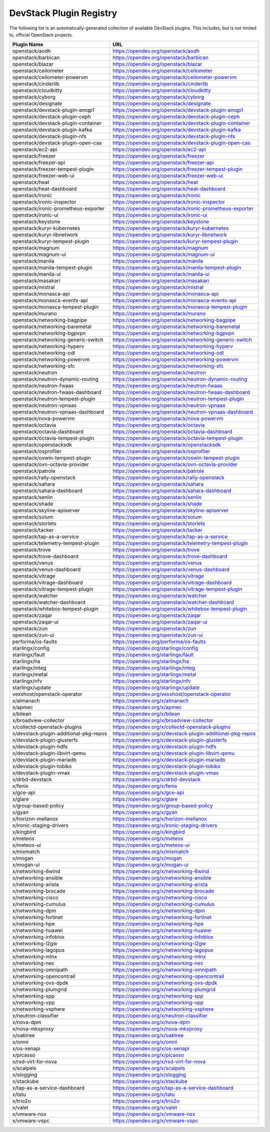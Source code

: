 .. Note to patch submitters:

   # ============================= #
   # THIS FILE IS AUTOGENERATED !  #
   # ============================= #

   ** Plugins are found automatically and added to this list **

   This file is created by a periodic proposal job.  You should not
   edit this file.

   You should edit the files data/devstack-plugins-registry.footer
   data/devstack-plugins-registry.header to modify this text.

==========================
 DevStack Plugin Registry
==========================

The following list is an automatically-generated collection of
available DevStack plugins.  This includes, but is not limited to,
official OpenStack projects.


======================================== ===
Plugin Name                              URL
======================================== ===
openstack/aodh                           `https://opendev.org/openstack/aodh <https://opendev.org/openstack/aodh>`__
openstack/barbican                       `https://opendev.org/openstack/barbican <https://opendev.org/openstack/barbican>`__
openstack/blazar                         `https://opendev.org/openstack/blazar <https://opendev.org/openstack/blazar>`__
openstack/ceilometer                     `https://opendev.org/openstack/ceilometer <https://opendev.org/openstack/ceilometer>`__
openstack/ceilometer-powervm             `https://opendev.org/openstack/ceilometer-powervm <https://opendev.org/openstack/ceilometer-powervm>`__
openstack/cinderlib                      `https://opendev.org/openstack/cinderlib <https://opendev.org/openstack/cinderlib>`__
openstack/cloudkitty                     `https://opendev.org/openstack/cloudkitty <https://opendev.org/openstack/cloudkitty>`__
openstack/cyborg                         `https://opendev.org/openstack/cyborg <https://opendev.org/openstack/cyborg>`__
openstack/designate                      `https://opendev.org/openstack/designate <https://opendev.org/openstack/designate>`__
openstack/devstack-plugin-amqp1          `https://opendev.org/openstack/devstack-plugin-amqp1 <https://opendev.org/openstack/devstack-plugin-amqp1>`__
openstack/devstack-plugin-ceph           `https://opendev.org/openstack/devstack-plugin-ceph <https://opendev.org/openstack/devstack-plugin-ceph>`__
openstack/devstack-plugin-container      `https://opendev.org/openstack/devstack-plugin-container <https://opendev.org/openstack/devstack-plugin-container>`__
openstack/devstack-plugin-kafka          `https://opendev.org/openstack/devstack-plugin-kafka <https://opendev.org/openstack/devstack-plugin-kafka>`__
openstack/devstack-plugin-nfs            `https://opendev.org/openstack/devstack-plugin-nfs <https://opendev.org/openstack/devstack-plugin-nfs>`__
openstack/devstack-plugin-open-cas       `https://opendev.org/openstack/devstack-plugin-open-cas <https://opendev.org/openstack/devstack-plugin-open-cas>`__
openstack/ec2-api                        `https://opendev.org/openstack/ec2-api <https://opendev.org/openstack/ec2-api>`__
openstack/freezer                        `https://opendev.org/openstack/freezer <https://opendev.org/openstack/freezer>`__
openstack/freezer-api                    `https://opendev.org/openstack/freezer-api <https://opendev.org/openstack/freezer-api>`__
openstack/freezer-tempest-plugin         `https://opendev.org/openstack/freezer-tempest-plugin <https://opendev.org/openstack/freezer-tempest-plugin>`__
openstack/freezer-web-ui                 `https://opendev.org/openstack/freezer-web-ui <https://opendev.org/openstack/freezer-web-ui>`__
openstack/heat                           `https://opendev.org/openstack/heat <https://opendev.org/openstack/heat>`__
openstack/heat-dashboard                 `https://opendev.org/openstack/heat-dashboard <https://opendev.org/openstack/heat-dashboard>`__
openstack/ironic                         `https://opendev.org/openstack/ironic <https://opendev.org/openstack/ironic>`__
openstack/ironic-inspector               `https://opendev.org/openstack/ironic-inspector <https://opendev.org/openstack/ironic-inspector>`__
openstack/ironic-prometheus-exporter     `https://opendev.org/openstack/ironic-prometheus-exporter <https://opendev.org/openstack/ironic-prometheus-exporter>`__
openstack/ironic-ui                      `https://opendev.org/openstack/ironic-ui <https://opendev.org/openstack/ironic-ui>`__
openstack/keystone                       `https://opendev.org/openstack/keystone <https://opendev.org/openstack/keystone>`__
openstack/kuryr-kubernetes               `https://opendev.org/openstack/kuryr-kubernetes <https://opendev.org/openstack/kuryr-kubernetes>`__
openstack/kuryr-libnetwork               `https://opendev.org/openstack/kuryr-libnetwork <https://opendev.org/openstack/kuryr-libnetwork>`__
openstack/kuryr-tempest-plugin           `https://opendev.org/openstack/kuryr-tempest-plugin <https://opendev.org/openstack/kuryr-tempest-plugin>`__
openstack/magnum                         `https://opendev.org/openstack/magnum <https://opendev.org/openstack/magnum>`__
openstack/magnum-ui                      `https://opendev.org/openstack/magnum-ui <https://opendev.org/openstack/magnum-ui>`__
openstack/manila                         `https://opendev.org/openstack/manila <https://opendev.org/openstack/manila>`__
openstack/manila-tempest-plugin          `https://opendev.org/openstack/manila-tempest-plugin <https://opendev.org/openstack/manila-tempest-plugin>`__
openstack/manila-ui                      `https://opendev.org/openstack/manila-ui <https://opendev.org/openstack/manila-ui>`__
openstack/masakari                       `https://opendev.org/openstack/masakari <https://opendev.org/openstack/masakari>`__
openstack/mistral                        `https://opendev.org/openstack/mistral <https://opendev.org/openstack/mistral>`__
openstack/monasca-api                    `https://opendev.org/openstack/monasca-api <https://opendev.org/openstack/monasca-api>`__
openstack/monasca-events-api             `https://opendev.org/openstack/monasca-events-api <https://opendev.org/openstack/monasca-events-api>`__
openstack/monasca-tempest-plugin         `https://opendev.org/openstack/monasca-tempest-plugin <https://opendev.org/openstack/monasca-tempest-plugin>`__
openstack/murano                         `https://opendev.org/openstack/murano <https://opendev.org/openstack/murano>`__
openstack/networking-bagpipe             `https://opendev.org/openstack/networking-bagpipe <https://opendev.org/openstack/networking-bagpipe>`__
openstack/networking-baremetal           `https://opendev.org/openstack/networking-baremetal <https://opendev.org/openstack/networking-baremetal>`__
openstack/networking-bgpvpn              `https://opendev.org/openstack/networking-bgpvpn <https://opendev.org/openstack/networking-bgpvpn>`__
openstack/networking-generic-switch      `https://opendev.org/openstack/networking-generic-switch <https://opendev.org/openstack/networking-generic-switch>`__
openstack/networking-hyperv              `https://opendev.org/openstack/networking-hyperv <https://opendev.org/openstack/networking-hyperv>`__
openstack/networking-odl                 `https://opendev.org/openstack/networking-odl <https://opendev.org/openstack/networking-odl>`__
openstack/networking-powervm             `https://opendev.org/openstack/networking-powervm <https://opendev.org/openstack/networking-powervm>`__
openstack/networking-sfc                 `https://opendev.org/openstack/networking-sfc <https://opendev.org/openstack/networking-sfc>`__
openstack/neutron                        `https://opendev.org/openstack/neutron <https://opendev.org/openstack/neutron>`__
openstack/neutron-dynamic-routing        `https://opendev.org/openstack/neutron-dynamic-routing <https://opendev.org/openstack/neutron-dynamic-routing>`__
openstack/neutron-fwaas                  `https://opendev.org/openstack/neutron-fwaas <https://opendev.org/openstack/neutron-fwaas>`__
openstack/neutron-fwaas-dashboard        `https://opendev.org/openstack/neutron-fwaas-dashboard <https://opendev.org/openstack/neutron-fwaas-dashboard>`__
openstack/neutron-tempest-plugin         `https://opendev.org/openstack/neutron-tempest-plugin <https://opendev.org/openstack/neutron-tempest-plugin>`__
openstack/neutron-vpnaas                 `https://opendev.org/openstack/neutron-vpnaas <https://opendev.org/openstack/neutron-vpnaas>`__
openstack/neutron-vpnaas-dashboard       `https://opendev.org/openstack/neutron-vpnaas-dashboard <https://opendev.org/openstack/neutron-vpnaas-dashboard>`__
openstack/nova-powervm                   `https://opendev.org/openstack/nova-powervm <https://opendev.org/openstack/nova-powervm>`__
openstack/octavia                        `https://opendev.org/openstack/octavia <https://opendev.org/openstack/octavia>`__
openstack/octavia-dashboard              `https://opendev.org/openstack/octavia-dashboard <https://opendev.org/openstack/octavia-dashboard>`__
openstack/octavia-tempest-plugin         `https://opendev.org/openstack/octavia-tempest-plugin <https://opendev.org/openstack/octavia-tempest-plugin>`__
openstack/openstacksdk                   `https://opendev.org/openstack/openstacksdk <https://opendev.org/openstack/openstacksdk>`__
openstack/osprofiler                     `https://opendev.org/openstack/osprofiler <https://opendev.org/openstack/osprofiler>`__
openstack/oswin-tempest-plugin           `https://opendev.org/openstack/oswin-tempest-plugin <https://opendev.org/openstack/oswin-tempest-plugin>`__
openstack/ovn-octavia-provider           `https://opendev.org/openstack/ovn-octavia-provider <https://opendev.org/openstack/ovn-octavia-provider>`__
openstack/patrole                        `https://opendev.org/openstack/patrole <https://opendev.org/openstack/patrole>`__
openstack/rally-openstack                `https://opendev.org/openstack/rally-openstack <https://opendev.org/openstack/rally-openstack>`__
openstack/sahara                         `https://opendev.org/openstack/sahara <https://opendev.org/openstack/sahara>`__
openstack/sahara-dashboard               `https://opendev.org/openstack/sahara-dashboard <https://opendev.org/openstack/sahara-dashboard>`__
openstack/senlin                         `https://opendev.org/openstack/senlin <https://opendev.org/openstack/senlin>`__
openstack/shade                          `https://opendev.org/openstack/shade <https://opendev.org/openstack/shade>`__
openstack/skyline-apiserver              `https://opendev.org/openstack/skyline-apiserver <https://opendev.org/openstack/skyline-apiserver>`__
openstack/solum                          `https://opendev.org/openstack/solum <https://opendev.org/openstack/solum>`__
openstack/storlets                       `https://opendev.org/openstack/storlets <https://opendev.org/openstack/storlets>`__
openstack/tacker                         `https://opendev.org/openstack/tacker <https://opendev.org/openstack/tacker>`__
openstack/tap-as-a-service               `https://opendev.org/openstack/tap-as-a-service <https://opendev.org/openstack/tap-as-a-service>`__
openstack/telemetry-tempest-plugin       `https://opendev.org/openstack/telemetry-tempest-plugin <https://opendev.org/openstack/telemetry-tempest-plugin>`__
openstack/trove                          `https://opendev.org/openstack/trove <https://opendev.org/openstack/trove>`__
openstack/trove-dashboard                `https://opendev.org/openstack/trove-dashboard <https://opendev.org/openstack/trove-dashboard>`__
openstack/venus                          `https://opendev.org/openstack/venus <https://opendev.org/openstack/venus>`__
openstack/venus-dashboard                `https://opendev.org/openstack/venus-dashboard <https://opendev.org/openstack/venus-dashboard>`__
openstack/vitrage                        `https://opendev.org/openstack/vitrage <https://opendev.org/openstack/vitrage>`__
openstack/vitrage-dashboard              `https://opendev.org/openstack/vitrage-dashboard <https://opendev.org/openstack/vitrage-dashboard>`__
openstack/vitrage-tempest-plugin         `https://opendev.org/openstack/vitrage-tempest-plugin <https://opendev.org/openstack/vitrage-tempest-plugin>`__
openstack/watcher                        `https://opendev.org/openstack/watcher <https://opendev.org/openstack/watcher>`__
openstack/watcher-dashboard              `https://opendev.org/openstack/watcher-dashboard <https://opendev.org/openstack/watcher-dashboard>`__
openstack/whitebox-tempest-plugin        `https://opendev.org/openstack/whitebox-tempest-plugin <https://opendev.org/openstack/whitebox-tempest-plugin>`__
openstack/zaqar                          `https://opendev.org/openstack/zaqar <https://opendev.org/openstack/zaqar>`__
openstack/zaqar-ui                       `https://opendev.org/openstack/zaqar-ui <https://opendev.org/openstack/zaqar-ui>`__
openstack/zun                            `https://opendev.org/openstack/zun <https://opendev.org/openstack/zun>`__
openstack/zun-ui                         `https://opendev.org/openstack/zun-ui <https://opendev.org/openstack/zun-ui>`__
performa/os-faults                       `https://opendev.org/performa/os-faults <https://opendev.org/performa/os-faults>`__
starlingx/config                         `https://opendev.org/starlingx/config <https://opendev.org/starlingx/config>`__
starlingx/fault                          `https://opendev.org/starlingx/fault <https://opendev.org/starlingx/fault>`__
starlingx/ha                             `https://opendev.org/starlingx/ha <https://opendev.org/starlingx/ha>`__
starlingx/integ                          `https://opendev.org/starlingx/integ <https://opendev.org/starlingx/integ>`__
starlingx/metal                          `https://opendev.org/starlingx/metal <https://opendev.org/starlingx/metal>`__
starlingx/nfv                            `https://opendev.org/starlingx/nfv <https://opendev.org/starlingx/nfv>`__
starlingx/update                         `https://opendev.org/starlingx/update <https://opendev.org/starlingx/update>`__
vexxhost/openstack-operator              `https://opendev.org/vexxhost/openstack-operator <https://opendev.org/vexxhost/openstack-operator>`__
x/almanach                               `https://opendev.org/x/almanach <https://opendev.org/x/almanach>`__
x/apmec                                  `https://opendev.org/x/apmec <https://opendev.org/x/apmec>`__
x/bilean                                 `https://opendev.org/x/bilean <https://opendev.org/x/bilean>`__
x/broadview-collector                    `https://opendev.org/x/broadview-collector <https://opendev.org/x/broadview-collector>`__
x/collectd-openstack-plugins             `https://opendev.org/x/collectd-openstack-plugins <https://opendev.org/x/collectd-openstack-plugins>`__
x/devstack-plugin-additional-pkg-repos   `https://opendev.org/x/devstack-plugin-additional-pkg-repos <https://opendev.org/x/devstack-plugin-additional-pkg-repos>`__
x/devstack-plugin-glusterfs              `https://opendev.org/x/devstack-plugin-glusterfs <https://opendev.org/x/devstack-plugin-glusterfs>`__
x/devstack-plugin-hdfs                   `https://opendev.org/x/devstack-plugin-hdfs <https://opendev.org/x/devstack-plugin-hdfs>`__
x/devstack-plugin-libvirt-qemu           `https://opendev.org/x/devstack-plugin-libvirt-qemu <https://opendev.org/x/devstack-plugin-libvirt-qemu>`__
x/devstack-plugin-mariadb                `https://opendev.org/x/devstack-plugin-mariadb <https://opendev.org/x/devstack-plugin-mariadb>`__
x/devstack-plugin-tobiko                 `https://opendev.org/x/devstack-plugin-tobiko <https://opendev.org/x/devstack-plugin-tobiko>`__
x/devstack-plugin-vmax                   `https://opendev.org/x/devstack-plugin-vmax <https://opendev.org/x/devstack-plugin-vmax>`__
x/drbd-devstack                          `https://opendev.org/x/drbd-devstack <https://opendev.org/x/drbd-devstack>`__
x/fenix                                  `https://opendev.org/x/fenix <https://opendev.org/x/fenix>`__
x/gce-api                                `https://opendev.org/x/gce-api <https://opendev.org/x/gce-api>`__
x/glare                                  `https://opendev.org/x/glare <https://opendev.org/x/glare>`__
x/group-based-policy                     `https://opendev.org/x/group-based-policy <https://opendev.org/x/group-based-policy>`__
x/gyan                                   `https://opendev.org/x/gyan <https://opendev.org/x/gyan>`__
x/horizon-mellanox                       `https://opendev.org/x/horizon-mellanox <https://opendev.org/x/horizon-mellanox>`__
x/ironic-staging-drivers                 `https://opendev.org/x/ironic-staging-drivers <https://opendev.org/x/ironic-staging-drivers>`__
x/kingbird                               `https://opendev.org/x/kingbird <https://opendev.org/x/kingbird>`__
x/meteos                                 `https://opendev.org/x/meteos <https://opendev.org/x/meteos>`__
x/meteos-ui                              `https://opendev.org/x/meteos-ui <https://opendev.org/x/meteos-ui>`__
x/mixmatch                               `https://opendev.org/x/mixmatch <https://opendev.org/x/mixmatch>`__
x/mogan                                  `https://opendev.org/x/mogan <https://opendev.org/x/mogan>`__
x/mogan-ui                               `https://opendev.org/x/mogan-ui <https://opendev.org/x/mogan-ui>`__
x/networking-6wind                       `https://opendev.org/x/networking-6wind <https://opendev.org/x/networking-6wind>`__
x/networking-ansible                     `https://opendev.org/x/networking-ansible <https://opendev.org/x/networking-ansible>`__
x/networking-arista                      `https://opendev.org/x/networking-arista <https://opendev.org/x/networking-arista>`__
x/networking-brocade                     `https://opendev.org/x/networking-brocade <https://opendev.org/x/networking-brocade>`__
x/networking-cisco                       `https://opendev.org/x/networking-cisco <https://opendev.org/x/networking-cisco>`__
x/networking-cumulus                     `https://opendev.org/x/networking-cumulus <https://opendev.org/x/networking-cumulus>`__
x/networking-dpm                         `https://opendev.org/x/networking-dpm <https://opendev.org/x/networking-dpm>`__
x/networking-fortinet                    `https://opendev.org/x/networking-fortinet <https://opendev.org/x/networking-fortinet>`__
x/networking-hpe                         `https://opendev.org/x/networking-hpe <https://opendev.org/x/networking-hpe>`__
x/networking-huawei                      `https://opendev.org/x/networking-huawei <https://opendev.org/x/networking-huawei>`__
x/networking-infoblox                    `https://opendev.org/x/networking-infoblox <https://opendev.org/x/networking-infoblox>`__
x/networking-l2gw                        `https://opendev.org/x/networking-l2gw <https://opendev.org/x/networking-l2gw>`__
x/networking-lagopus                     `https://opendev.org/x/networking-lagopus <https://opendev.org/x/networking-lagopus>`__
x/networking-mlnx                        `https://opendev.org/x/networking-mlnx <https://opendev.org/x/networking-mlnx>`__
x/networking-nec                         `https://opendev.org/x/networking-nec <https://opendev.org/x/networking-nec>`__
x/networking-omnipath                    `https://opendev.org/x/networking-omnipath <https://opendev.org/x/networking-omnipath>`__
x/networking-opencontrail                `https://opendev.org/x/networking-opencontrail <https://opendev.org/x/networking-opencontrail>`__
x/networking-ovs-dpdk                    `https://opendev.org/x/networking-ovs-dpdk <https://opendev.org/x/networking-ovs-dpdk>`__
x/networking-plumgrid                    `https://opendev.org/x/networking-plumgrid <https://opendev.org/x/networking-plumgrid>`__
x/networking-spp                         `https://opendev.org/x/networking-spp <https://opendev.org/x/networking-spp>`__
x/networking-vpp                         `https://opendev.org/x/networking-vpp <https://opendev.org/x/networking-vpp>`__
x/networking-vsphere                     `https://opendev.org/x/networking-vsphere <https://opendev.org/x/networking-vsphere>`__
x/neutron-classifier                     `https://opendev.org/x/neutron-classifier <https://opendev.org/x/neutron-classifier>`__
x/nova-dpm                               `https://opendev.org/x/nova-dpm <https://opendev.org/x/nova-dpm>`__
x/nova-mksproxy                          `https://opendev.org/x/nova-mksproxy <https://opendev.org/x/nova-mksproxy>`__
x/oaktree                                `https://opendev.org/x/oaktree <https://opendev.org/x/oaktree>`__
x/omni                                   `https://opendev.org/x/omni <https://opendev.org/x/omni>`__
x/os-xenapi                              `https://opendev.org/x/os-xenapi <https://opendev.org/x/os-xenapi>`__
x/picasso                                `https://opendev.org/x/picasso <https://opendev.org/x/picasso>`__
x/rsd-virt-for-nova                      `https://opendev.org/x/rsd-virt-for-nova <https://opendev.org/x/rsd-virt-for-nova>`__
x/scalpels                               `https://opendev.org/x/scalpels <https://opendev.org/x/scalpels>`__
x/slogging                               `https://opendev.org/x/slogging <https://opendev.org/x/slogging>`__
x/stackube                               `https://opendev.org/x/stackube <https://opendev.org/x/stackube>`__
x/tap-as-a-service-dashboard             `https://opendev.org/x/tap-as-a-service-dashboard <https://opendev.org/x/tap-as-a-service-dashboard>`__
x/tatu                                   `https://opendev.org/x/tatu <https://opendev.org/x/tatu>`__
x/trio2o                                 `https://opendev.org/x/trio2o <https://opendev.org/x/trio2o>`__
x/valet                                  `https://opendev.org/x/valet <https://opendev.org/x/valet>`__
x/vmware-nsx                             `https://opendev.org/x/vmware-nsx <https://opendev.org/x/vmware-nsx>`__
x/vmware-vspc                            `https://opendev.org/x/vmware-vspc <https://opendev.org/x/vmware-vspc>`__
======================================== ===


